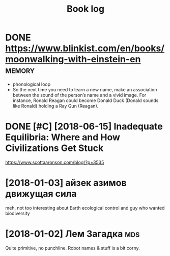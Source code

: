 #+TITLE: Book log
#+logseq_graph: false

* DONE https://www.blinkist.com/en/books/moonwalking-with-einstein-en :memory:
:PROPERTIES:
:ID:       d5a0e38a20b03e04927a9c2001421461
:END:
- phonological loop
- So the next time you need to learn a new name, make an association between the sound of the person’s name and a vivid image. For instance, Ronald Reagan could become Donald Duck (Donald sounds like Ronald) holding a Ray Gun (Reagan).



* DONE [#C] [2018-06-15] Inadequate Equilibria: Where and How Civilizations Get Stuck
:PROPERTIES:
:ID:       80fa6595e9e23fad11d4bfff32bf3f17
:END:
https://www.scottaaronson.com/blog/?p=3535

* [2018-01-03] айзек азимов движущая сила
:PROPERTIES:
:ID:       6bf00af99779c5658538977467c7fcb3
:END:
meh, not too interesting
about Earth ecological control and guy who wanted biodiversity

* [2018-01-02] Лем Загадка                                              :mds:
:PROPERTIES:
:ID:       42073115ff7369279ec598f870b35db6
:END:
Quite primitive, no punchline. Robot names & stuff is a bit corny.
